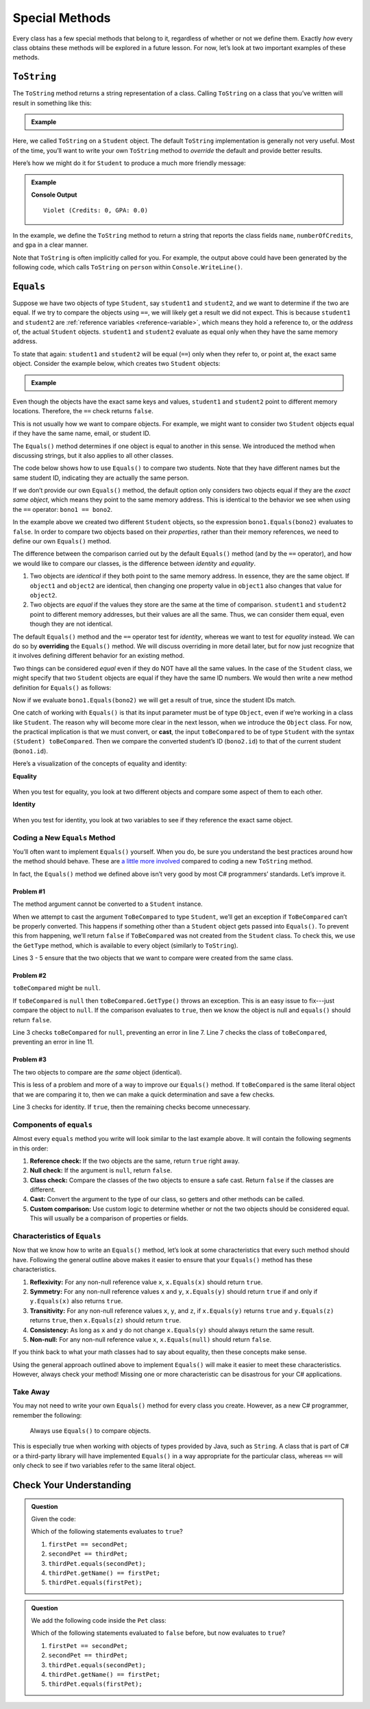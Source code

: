 
.. _special-methods:

Special Methods
===============

Every class has a few special methods that belong to it, regardless of
whether or not we define them. Exactly *how* every class obtains these
methods will be explored in a future lesson. For now, let’s look at two
important examples of these methods.

``ToString``
-------------

The ``ToString`` method returns a string representation of a class.
Calling ``ToString`` on a class that you’ve written will result in
something like this:

.. admonition:: Example

   .. sourcecode:: csharp
      :linenos:

      Student person = new Student("Violet");
      System.out.println(person.ToString());


Here, we called ``ToString`` on a ``Student`` object. The default ``ToString``
implementation is generally not very useful. Most of the time, you’ll want to
write your own ``ToString`` method to *override* the default and provide
better results.

Here’s how we might do it for ``Student`` to produce a much more friendly
message:

.. admonition:: Example

   .. sourcecode:: csharp
      :linenos:

      public String ToString() {
         return name + " (Credits: " + numberOfCredits + ", GPA: " + gpa + ")";
      }

      Student person = new Student("Violet");
      System.out.println(person.ToString());

   **Console Output**

   ::

      Violet (Credits: 0, GPA: 0.0)

In the example, we define the ``ToString`` method to return a string that
reports the class fields ``name``, ``numberOfCredits``, and ``gpa`` in a
clear manner.

Note that ``ToString`` is often implicitly called for you. For example, the
output above could have been generated by the following code, which calls
``ToString`` on ``person`` within ``Console.WriteLine()``.

.. sourcecode:: csharp
   :linenos:

   Student person = new Student("Violet");
   Console.WriteLine(person);

``Equals``
-----------

Suppose we have two objects of type ``Student``, say ``student1`` and
``student2``, and we want to determine if the two are equal. If we try to
compare the objects using ``==``, we will likely get a result we did not expect. This
is because ``student1`` and ``student2`` are
:ref:`reference variables <reference-variable>`, which means they hold a
reference to, or the *address* of, the actual ``Student`` objects. ``student1``
and ``student2`` evaluate as equal only when they have the same memory address.

To state that again: ``student1`` and ``student2`` will be equal (``==``) only
when they refer to, or point at, the exact same object. Consider the example
below, which creates two ``Student`` objects:

.. admonition:: Example

   .. sourcecode:: csharp
      :linenos:

      Student student1 = new Student("Maria", 1234);
      Student student2 = new Student("Maria", 1234);

      System.out.println(student1.name + ", " + student1.id + ": " + student1);
      System.out.println(student2.name + ", " + student2.id + ": " + student2);
      System.out.println(student1 == student2);

Even though the objects have the exact same keys and values, ``student1``
and ``student2`` point to different memory locations. Therefore, the ``==``
check returns ``false``.

This is not usually how we want to compare objects. For example, we might want
to consider two ``Student`` objects equal if they have the same name, email, or
student ID.

The ``Equals()`` method determines if one object is equal to another in this
sense. We introduced the method when discussing strings, but it also applies to
all other classes.

The code below shows how to use ``Equals()`` to compare two students. Note that
they have different names but the same student ID, indicating they are
actually the same person.

.. sourcecode:: csharp
   :linenos:

   Student bono1 = new Student("Paul David Hewson", 4);
   Student bono2 = new Student("Bono", 4);

   if (bono1.Equals(bono2)) {
      Console.WriteLine(bono1.getName() +
         " is the same as " + bono2.getName());
   }

If we don’t provide our own ``Equals()`` method, the default option only
considers two objects equal if they are the *exact same object*, which means
they point to the same memory address. This is identical to the behavior we see
when using the ``==`` operator: ``bono1 == bono2``.

In the example above we created two different ``Student`` objects, so the
expression ``bono1.Equals(bono2)`` evaluates to ``false``. In order to compare
two objects based on their *properties*, rather than their memory references,
we need to define our own ``Equals()`` method.

The difference between the comparison carried out by the default ``Equals()``
method (and by the ``==`` operator), and how we would like to compare our
classes, is the difference between *identity* and *equality*.

#. Two objects are *identical* if they both point to the same memory address.
   In essence, they are the same object. If ``object1`` and ``object2`` are
   identical, then changing one property value in ``object1`` also changes
   that value for ``object2``.
#. Two objects are *equal* if the values they store are the same at the time of
   comparison. ``student1`` and ``student2`` point to different memory
   addresses, but their values are all the same. Thus, we can consider them
   equal, even though they are not identical.

.. index:: ! overriding

The default ``Equals()`` method and the ``==`` operator test for *identity*,
whereas we want to test for *equality* instead. We can do so by **overriding**
the ``Equals()`` method. We will discuss overriding in more detail later, but
for now just recognize that it involves defining different behavior for an
existing method.

Two things can be considered *equal* even if they do NOT have all the same
values. In the case of the ``Student`` class, we might specify that two
``Student`` objects are equal if they have the same ID numbers. We would then
write a new method definition for ``Equals()`` as follows:

.. sourcecode:: csharp
   :linenos:

   public boolean Equals(Object toBeCompared) {
      Student theStudent = (Student) toBeCompared;
      return theStudent.getStudentId() == getStudentId();
   }

Now if we evaluate ``bono1.Equals(bono2)`` we will get a result of true,
since the student IDs match.

One catch of working with ``Equals()`` is that its input parameter must be of
type ``Object``, even if we’re working in a class like ``Student``. The reason
why will become more clear in the next lesson, when we introduce the ``Object``
class. For now, the practical implication is that we must convert, or **cast**,
the input ``toBeCompared`` to be of type ``Student`` with the syntax
``(Student) toBeCompared``. Then we compare the converted student’s ID
(``bono2.id``) to that of the current student (``bono1.id``).

Here’s a visualization of the concepts of equality and identity:

**Equality**

.. figure:: figures/equality.png
   :alt: Equality

When you test for equality, you look at two different objects and compare some
aspect of them to each other.

**Identity**

.. figure:: figures/identity.png
   :alt: Identity

When you test for identity, you look at two variables to see if they reference
the exact same object.

Coding a New ``Equals`` Method
^^^^^^^^^^^^^^^^^^^^^^^^^^^^^^^

You’ll often want to implement ``Equals()`` yourself. When you do, be sure you
understand the best practices around how the method should behave. These are
`a little more involved <https://docs.microsoft.com/en-us/dotnet/api/system.object.equals?view=netframework-4.8/>`__
compared to coding a new ``ToString`` method.

In fact, the ``Equals()`` method we defined above isn’t very good by most
C# programmers’ standards. Let’s improve it.

Problem #1
~~~~~~~~~~~

The method argument cannot be converted to a ``Student`` instance.

When we attempt to cast the argument ``ToBeCompared`` to type ``Student``,
we’ll get an exception if ``ToBeCompared`` can’t be properly converted. This
happens if something other than a ``Student`` object gets passed into
``Equals()``. To prevent this from happening, we’ll return ``false`` if
``ToBeCompared`` was not created from the ``Student`` class. To check this, we
use the ``GetType`` method, which is available to every object (similarly
to ``ToString``).

.. sourcecode:: csharp
   :linenos:

   public boolean Equals(Object toBeCompared) {

      if (toBeCompared.GetType() != this.GetType()) {
         return false;
      }

      Student theStudent = (Student) toBeCompared;
      return theStudent.getStudentId() == getStudentId();
   }

Lines 3 - 5 ensure that the two objects that we want to compare were created
from the same class.

Problem #2
~~~~~~~~~~~

``toBeCompared`` might be ``null``.

If ``toBeCompared`` is ``null`` then ``toBeCompared.GetType()`` throws an
exception. This is an easy issue to fix---just compare the object to ``null``.
If the comparison evaluates to ``true``, then we know the object is null and
``equals()`` should return ``false``.

.. sourcecode:: csharp
   :linenos:

   public boolean Equals(Object toBeCompared) {

      if (toBeCompared == null) {
         return false;
      }

      if (toBeCompared.GetType() != this.GetType()) {
         return false;
      }

      Student theStudent = (Student) toBeCompared;
      return theStudent.getStudentId() == getStudentId();
   }

Line 3 checks ``toBeCompared`` for ``null``, preventing an error in line 7.
Line 7 checks the class of ``toBeCompared``, preventing an error in line 11.

Problem #3
~~~~~~~~~~~

The two objects to compare are *the same* object (identical).

This is less of a problem and more of a way to improve our ``Equals()`` method.
If ``toBeCompared`` is the same literal object that we are comparing it to,
then we can make a quick determination and save a few checks.

.. sourcecode:: csharp
   :linenos:

   public boolean equals(Object toBeCompared) {

      if (toBeCompared == this) {
         return true;
      }

      if (toBeCompared == null) {
         return false;
      }

      if (toBeCompared.GetType() != this.GetType()) {
         return false;
      }

      Student theStudent = (Student) toBeCompared;
      return theStudent.getStudentId() == getStudentId();
   }

Line 3 checks for identity. If ``true``, then the remaining checks become
unnecessary.

.. _components-of-equals:

Components of ``equals``
^^^^^^^^^^^^^^^^^^^^^^^^^

Almost every ``equals`` method you write will look similar to the last example
above. It will contain the following segments in this order:

#. **Reference check:** If the two objects are the same, return ``true``
   right away.
#. **Null check:** If the argument is ``null``, return ``false``.
#. **Class check:** Compare the classes of the two objects to ensure a
   safe cast. Return ``false`` if the classes are different.
#. **Cast:** Convert the argument to the type of our class, so getters
   and other methods can be called.
#. **Custom comparison:** Use custom logic to determine whether or not
   the two objects should be considered equal. This will usually be a
   comparison of properties or fields.

Characteristics of ``Equals``
^^^^^^^^^^^^^^^^^^^^^^^^^^^^^^

Now that we know how to write an ``Equals()`` method, let’s look at some
characteristics that every such method should have. Following the general
outline above makes it easier to ensure that your ``Equals()`` method has these
characteristics.

#. **Reflexivity:** For any non-null reference value ``x``,
   ``x.Equals(x)`` should return ``true``.
#. **Symmetry:** For any non-null reference values ``x`` and ``y``,
   ``x.Equals(y)`` should return ``true`` if and only if ``y.Equals(x)`` also
   returns ``true``.
#. **Transitivity:** For any non-null reference values ``x``, ``y``, and
   ``z``, if ``x.Equals(y)`` returns ``true`` and ``y.Equals(z)``
   returns ``true``, then ``x.Equals(z)`` should return ``true``.
#. **Consistency:** As long as ``x`` and ``y`` do not change
   ``x.Equals(y)`` should always return the same result.
#. **Non-null:** For any non-null reference value ``x``,
   ``x.Equals(null)`` should return ``false``.

If you think back to what your math classes had to say about equality, then
these concepts make sense.

Using the general approach outlined above to implement ``Equals()`` will
make it easier to meet these characteristics. However, always check your
method! Missing one or more characteristic can be disastrous for your C#
applications.

Take Away
^^^^^^^^^^

You may not need to write your own ``Equals()`` method for every class you
create. However, as a new C# programmer, remember the following:

   Always use ``Equals()`` to compare objects.

This is especially true when working with objects of types provided by Java,
such as ``String``. A class that is part of C# or a third-party library will
have implemented ``Equals()`` in a way appropriate for the particular class,
whereas ``==`` will only check to see if two variables refer to the same
literal object.

Check Your Understanding
-------------------------

.. admonition:: Question

   Given the code:

   .. sourcecode:: csharp
      :linenos:

      public class Pet {

         private string name;

         Pet(string name) {
            this.name = name;
         }

         public string getName() {
            return name;
         }
      }

      string firstPet = "Fluffy";
      Pet secondPet = new Pet("Fluffy");
      Pet thirdPet = new Pet("Fluffy");

   Which of the following statements evaluates to ``true``?

   #. ``firstPet == secondPet;``
   #. ``secondPet == thirdPet;``
   #. ``thirdPet.equals(secondPet);``
   #. ``thirdPet.getName() == firstPet;``
   #. ``thirdPet.equals(firstPet);``

.. The correct answer is "thirdPet.getName() == firstPet;".

.. admonition:: Question

   We add the following code inside the ``Pet`` class:

   .. sourcecode:: csharp
      :linenos:

      public boolean Equals(Object petToCheck) {

         if (petToCheck == this) {
            return true;
         }

         if (petToCheck == null) {
            return false;
         }

         if (petToCheck.GetType() != this.GetType()) {
            return false;
         }

         Pet thePet = (Pet) petToCheck;
         return thePet.getName() == getName();
      }

   Which of the following statements evaluated to ``false`` before, but now
   evaluates to ``true``?

   #. ``firstPet == secondPet;``
   #. ``secondPet == thirdPet;``
   #. ``thirdPet.equals(secondPet);``
   #. ``thirdPet.getName() == firstPet;``
   #. ``thirdPet.equals(firstPet);``

.. The correct answer is "thirdPet.equals(secondPet);".
